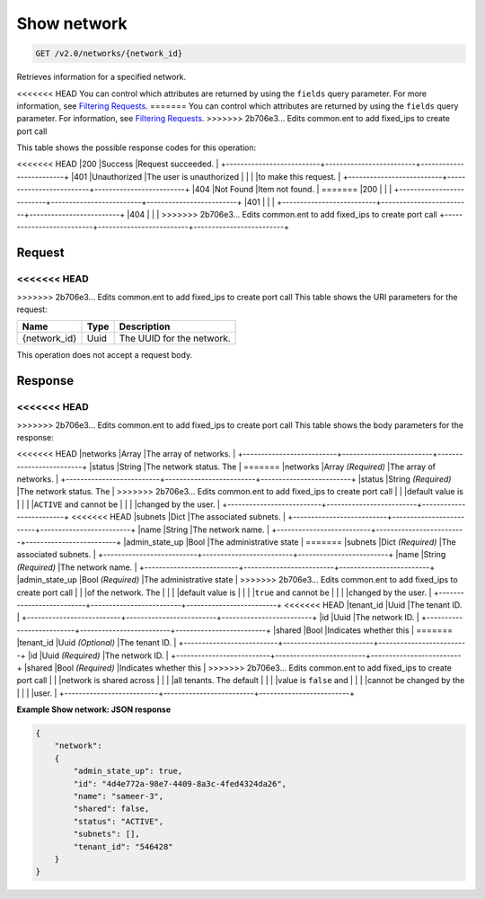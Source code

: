 
.. THIS OUTPUT IS GENERATED FROM THE WADL. DO NOT EDIT.

Show network
^^^^^^^^^^^^^^^^^^^^^^^^^^^^^^^^^^^^^^^^^^^^^^^^^^^^^^^^^^^^^^^^^^^^^^^^^^^^^^^^

.. code::

    GET /v2.0/networks/{network_id}

Retrieves information for a specified network.

<<<<<<< HEAD
You can control which attributes are returned by using the ``fields`` query parameter. For more information, see `Filtering Requests <http://docs.rackspace.com/networks/api/v2/cn-devguide/content/section_filtering.html>`__.
=======
You can control which attributes are returned by using the ``fields`` query parameter. For information, see `Filtering Requests <http://docs.rackspace.com/networks/api/v2/cn-devguide/content/section_filtering.html>`__.
>>>>>>> 2b706e3... Edits common.ent to add fixed_ips to create port call



This table shows the possible response codes for this operation:


+--------------------------+-------------------------+-------------------------+
|Response Code             |Name                     |Description              |
+==========================+=========================+=========================+
<<<<<<< HEAD
|200                       |Success                  |Request succeeded.       |
+--------------------------+-------------------------+-------------------------+
|401                       |Unauthorized             |The user is unauthorized |
|                          |                         |to make this request.    |
+--------------------------+-------------------------+-------------------------+
|404                       |Not Found                |Item not found.          |
=======
|200                       |                         |                         |
+--------------------------+-------------------------+-------------------------+
|401                       |                         |                         |
+--------------------------+-------------------------+-------------------------+
|404                       |                         |                         |
>>>>>>> 2b706e3... Edits common.ent to add fixed_ips to create port call
+--------------------------+-------------------------+-------------------------+


Request
""""""""""""""""

<<<<<<< HEAD
=======



>>>>>>> 2b706e3... Edits common.ent to add fixed_ips to create port call
This table shows the URI parameters for the request:

+--------------------------+-------------------------+-------------------------+
|Name                      |Type                     |Description              |
+==========================+=========================+=========================+
|{network_id}              |Uuid                     |The UUID for the network.|
+--------------------------+-------------------------+-------------------------+





This operation does not accept a request body.




Response
""""""""""""""""


<<<<<<< HEAD
=======


>>>>>>> 2b706e3... Edits common.ent to add fixed_ips to create port call
This table shows the body parameters for the response:

+--------------------------+-------------------------+-------------------------+
|Name                      |Type                     |Description              |
+==========================+=========================+=========================+
<<<<<<< HEAD
|networks                  |Array                    |The array of networks.   |
+--------------------------+-------------------------+-------------------------+
|status                    |String                   |The network status. The  |
=======
|networks                  |Array *(Required)*       |The array of networks.   |
+--------------------------+-------------------------+-------------------------+
|status                    |String *(Required)*      |The network status. The  |
>>>>>>> 2b706e3... Edits common.ent to add fixed_ips to create port call
|                          |                         |default value is         |
|                          |                         |``ACTIVE`` and cannot be |
|                          |                         |changed by the user.     |
+--------------------------+-------------------------+-------------------------+
<<<<<<< HEAD
|subnets                   |Dict                     |The associated subnets.  |
+--------------------------+-------------------------+-------------------------+
|name                      |String                   |The network name.        |
+--------------------------+-------------------------+-------------------------+
|admin_state_up            |Bool                     |The administrative state |
=======
|subnets                   |Dict *(Required)*        |The associated subnets.  |
+--------------------------+-------------------------+-------------------------+
|name                      |String *(Required)*      |The network name.        |
+--------------------------+-------------------------+-------------------------+
|admin_state_up            |Bool *(Required)*        |The administrative state |
>>>>>>> 2b706e3... Edits common.ent to add fixed_ips to create port call
|                          |                         |of the network. The      |
|                          |                         |default value is         |
|                          |                         |``true`` and cannot be   |
|                          |                         |changed by the user.     |
+--------------------------+-------------------------+-------------------------+
<<<<<<< HEAD
|tenant_id                 |Uuid                     |The tenant ID.           |
+--------------------------+-------------------------+-------------------------+
|id                        |Uuid                     |The network ID.          |
+--------------------------+-------------------------+-------------------------+
|shared                    |Bool                     |Indicates whether this   |
=======
|tenant_id                 |Uuid *(Optional)*        |The tenant ID.           |
+--------------------------+-------------------------+-------------------------+
|id                        |Uuid *(Required)*        |The network ID.          |
+--------------------------+-------------------------+-------------------------+
|shared                    |Bool *(Required)*        |Indicates whether this   |
>>>>>>> 2b706e3... Edits common.ent to add fixed_ips to create port call
|                          |                         |network is shared across |
|                          |                         |all tenants. The default |
|                          |                         |value is ``false`` and   |
|                          |                         |cannot be changed by the |
|                          |                         |user.                    |
+--------------------------+-------------------------+-------------------------+





**Example Show network: JSON response**


.. code::

    {
        "network": 
        {
            "admin_state_up": true,
            "id": "4d4e772a-98e7-4409-8a3c-4fed4324da26",
            "name": "sameer-3",
            "shared": false,
            "status": "ACTIVE",
            "subnets": [],
            "tenant_id": "546428"
        }
    }


